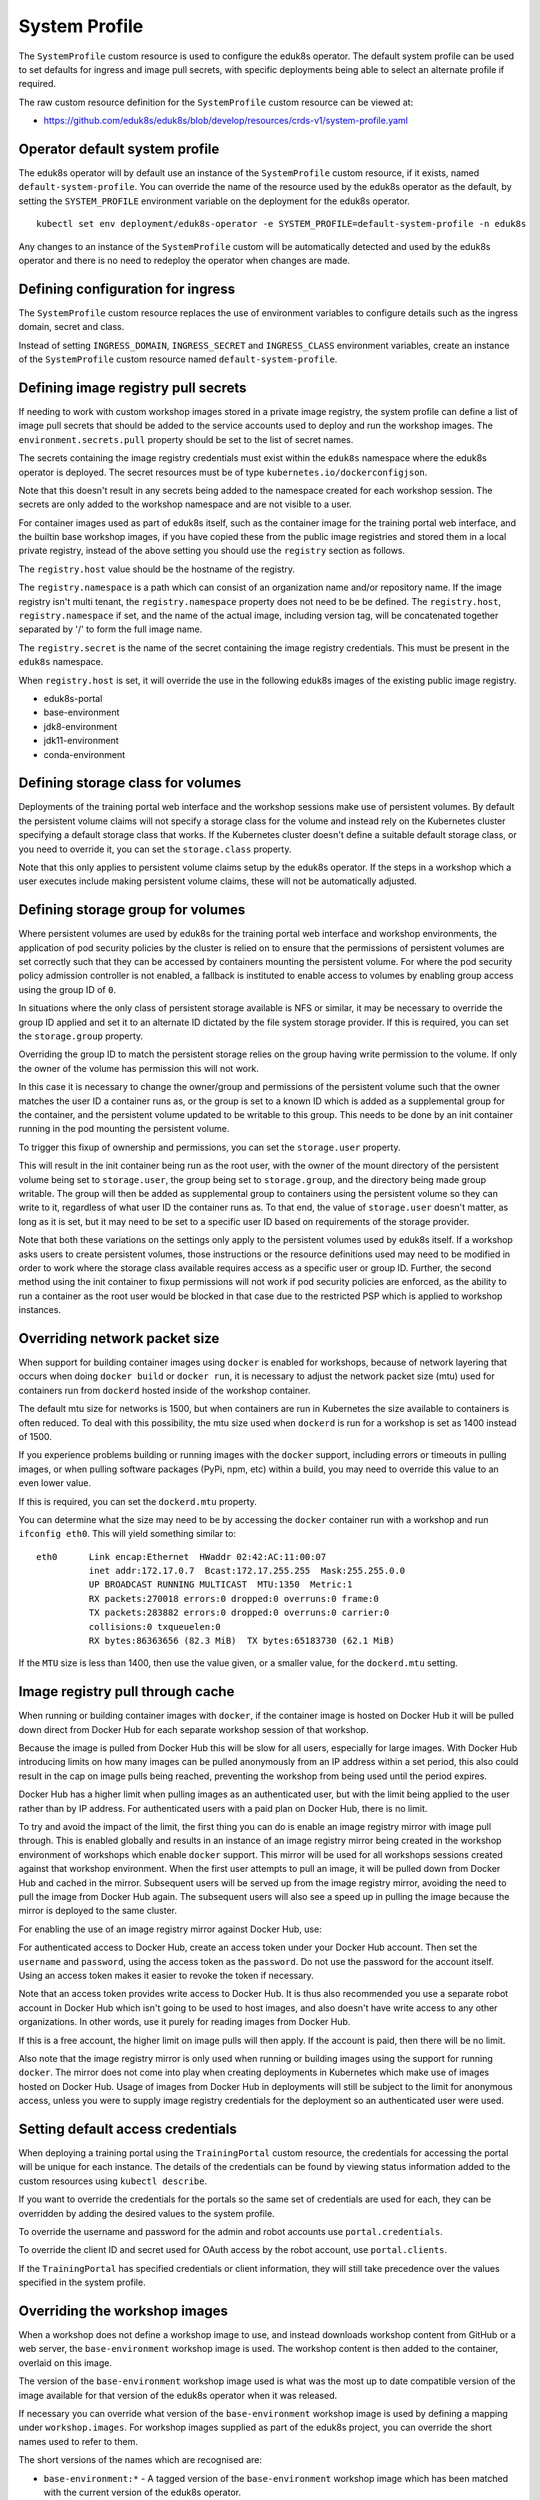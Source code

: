 .. _system-profile-resource:

System Profile
==============

The ``SystemProfile`` custom resource is used to configure the eduk8s operator. The default system profile can be used to set defaults for ingress and image pull secrets, with specific deployments being able to select an alternate profile if required.

The raw custom resource definition for the ``SystemProfile`` custom resource can be viewed at:

* https://github.com/eduk8s/eduk8s/blob/develop/resources/crds-v1/system-profile.yaml

Operator default system profile
-------------------------------

The eduk8s operator will by default use an instance of the ``SystemProfile`` custom resource, if it exists, named ``default-system-profile``. You can override the name of the resource used by the eduk8s operator as the default, by setting the ``SYSTEM_PROFILE`` environment variable on the deployment for the eduk8s operator.

::

    kubectl set env deployment/eduk8s-operator -e SYSTEM_PROFILE=default-system-profile -n eduk8s

Any changes to an instance of the ``SystemProfile`` custom will be automatically detected and used by the eduk8s operator and there is no need to redeploy the operator when changes are made.

Defining configuration for ingress
----------------------------------

The ``SystemProfile`` custom resource replaces the use of environment variables to configure details such as the ingress domain, secret and class.

Instead of setting ``INGRESS_DOMAIN``, ``INGRESS_SECRET`` and ``INGRESS_CLASS`` environment variables, create an instance of the ``SystemProfile`` custom resource named ``default-system-profile``.

.. code-block:: yaml
    :emphasize-lines: 6-9

    apiVersion: training.eduk8s.io/v1alpha1
    kind: SystemProfile
    metadata:
      name: default-system-profile
    spec:
      ingress:
        domain: training.eduk8s.io
        secret: training-eduks8-io-tls
        class: nginx

Defining image registry pull secrets
------------------------------------

If needing to work with custom workshop images stored in a private image registry, the system profile can define a list of image pull secrets that should be added to the service accounts used to deploy and run the workshop images. The ``environment.secrets.pull`` property should be set to the list of secret names.

.. code-block:: yaml
    :emphasize-lines: 6-9

    apiVersion: training.eduk8s.io/v1alpha1
    kind: SystemProfile
    metadata:
      name: default-system-profile
    spec:
      environment:
        secrets:
          pull:
          - private-image-registry-pull

The secrets containing the image registry credentials must exist within the ``eduk8s`` namespace where the eduk8s operator is deployed. The secret resources must be of type ``kubernetes.io/dockerconfigjson``.

Note that this doesn't result in any secrets being added to the namespace created for each workshop session. The secrets are only added to the workshop namespace and are not visible to a user.

For container images used as part of eduk8s itself, such as the container image for the training portal web interface, and the builtin base workshop images, if you have copied these from the public image registries and stored them in a local private registry, instead of the above setting you should use the ``registry`` section as follows.

.. code-block:: yaml
    :emphasize-lines: 6-9

    apiVersion: training.eduk8s.io/v1alpha1
    kind: SystemProfile
    metadata:
      name: default-system-profile
    spec:
      registry:
        host: registry.test
        namespace: eduk8s
        secret: eduk8s-image-registry-pull

The ``registry.host`` value should be the hostname of the registry.

The ``registry.namespace`` is a path which can consist of an organization name and/or repository name. If the image registry isn't multi tenant, the ``registry.namespace`` property does not need to be be defined. The ``registry.host``, ``registry.namespace`` if set, and the name of the actual image, including version tag, will be concatenated together separated by '/' to form the full image name.

The ``registry.secret`` is the name of the secret containing the image registry credentials. This must be present in the ``eduk8s`` namespace.

When ``registry.host`` is set, it will override the use in the following eduk8s images of the existing public image registry.

* eduk8s-portal
* base-environment
* jdk8-environment
* jdk11-environment
* conda-environment

Defining storage class for volumes
----------------------------------

Deployments of the training portal web interface and the workshop sessions make use of persistent volumes. By default the persistent volume claims will not specify a storage class for the volume and instead rely on the Kubernetes cluster specifying a default storage class that works. If the Kubernetes cluster doesn't define a suitable default storage class, or you need to override it, you can set the ``storage.class`` property.

.. code-block:: yaml
    :emphasize-lines: 6-7

    apiVersion: training.eduk8s.io/v1alpha1
    kind: SystemProfile
    metadata:
      name: default-system-profile
    spec:
      storage:
        class: default

Note that this only applies to persistent volume claims setup by the eduk8s operator. If the steps in a workshop which a user executes include making persistent volume claims, these will not be automatically adjusted.

Defining storage group for volumes
----------------------------------

Where persistent volumes are used by eduk8s for the training portal web interface and workshop environments, the application of pod security policies by the cluster is relied on to ensure that the permissions of persistent volumes are set correctly such that they can be accessed by containers mounting the persistent volume. For where the pod security policy admission controller is not enabled, a fallback is instituted to enable access to volumes by enabling group access using the group ID of ``0``.

In situations where the only class of persistent storage available is NFS or similar, it may be necessary to override the group ID applied and set it to an alternate ID dictated by the file system storage provider. If this is required, you can set the ``storage.group`` property.

.. code-block:: yaml
    :emphasize-lines: 6-7

    apiVersion: training.eduk8s.io/v1alpha1
    kind: SystemProfile
    metadata:
      name: default-system-profile
    spec:
      storage:
        group: 1

Overriding the group ID to match the persistent storage relies on the group having write permission to the volume. If only the owner of the volume has permission this will not work.

In this case it is necessary to change the owner/group and permissions of the persistent volume such that the owner matches the user ID a container runs as, or the group is set to a known ID which is added as a supplemental group for the container, and the persistent volume updated to be writable to this group. This needs to be done by an init container running in the pod mounting the persistent volume.

To trigger this fixup of ownership and permissions, you can set the ``storage.user`` property.

.. code-block:: yaml
    :emphasize-lines: 6-8

    apiVersion: training.eduk8s.io/v1alpha1
    kind: SystemProfile
    metadata:
      name: default-system-profile
    spec:
      storage:
        user: 1
        group: 1

This will result in the init container being run as the root user, with the owner of the mount directory of the persistent volume being set to ``storage.user``, the group being set to ``storage.group``, and the directory being made group writable. The group will then be added as supplemental group to containers using the persistent volume so they can write to it, regardless of what user ID the container runs as. To that end, the value of ``storage.user`` doesn't matter, as long as it is set, but it may need to be set to a specific user ID based on requirements of the storage provider.

Note that both these variations on the settings only apply to the persistent volumes used by eduk8s itself. If a workshop asks users to create persistent volumes, those instructions or the resource definitions used may need to be modified in order to work where the storage class available requires access as a specific user or group ID. Further, the second method using the init container to fixup permissions will not work if pod security policies are enforced, as the ability to run a container as the root user would be blocked in that case due to the restricted PSP which is applied to workshop instances.

Overriding network packet size
------------------------------

When support for building container images using ``docker`` is enabled for workshops, because of network layering that occurs when doing ``docker build`` or ``docker run``, it is necessary to adjust the network packet size (mtu) used for containers run from ``dockerd`` hosted inside of the workshop container.

The default mtu size for networks is 1500, but when containers are run in Kubernetes the size available to containers is often reduced. To deal with this possibility, the mtu size used when ``dockerd`` is run for a workshop is set as 1400 instead of 1500.

If you experience problems building or running images with the ``docker`` support, including errors or timeouts in pulling images, or when pulling software packages (PyPi, npm, etc) within a build, you may need to override this value to an even lower value.

If this is required, you can set the ``dockerd.mtu`` property.

.. code-block:: yaml
    :emphasize-lines: 6-7

    apiVersion: training.eduk8s.io/v1alpha1
    kind: SystemProfile
    metadata:
      name: default-system-profile
    spec:
      dockerd:
        mtu: 1400

You can determine what the size may need to be by accessing the ``docker`` container run with a workshop and run ``ifconfig eth0``. This will yield something similar to::

    eth0      Link encap:Ethernet  HWaddr 02:42:AC:11:00:07
              inet addr:172.17.0.7  Bcast:172.17.255.255  Mask:255.255.0.0
              UP BROADCAST RUNNING MULTICAST  MTU:1350  Metric:1
              RX packets:270018 errors:0 dropped:0 overruns:0 frame:0
              TX packets:283882 errors:0 dropped:0 overruns:0 carrier:0
              collisions:0 txqueuelen:0
              RX bytes:86363656 (82.3 MiB)  TX bytes:65183730 (62.1 MiB)

If the ``MTU`` size is less than 1400, then use the value given, or a smaller value, for the ``dockerd.mtu`` setting.

Image registry pull through cache
---------------------------------

When running or building container images with ``docker``, if the container image is hosted on Docker Hub it will be pulled down direct from Docker Hub for each separate workshop session of that workshop.

Because the image is pulled from Docker Hub this will be slow for all users, especially for large images. With Docker Hub introducing limits on how many images can be pulled anonymously from an IP address within a set period, this also could result in the cap on image pulls being reached, preventing the workshop from being used until the period expires.

Docker Hub has a higher limit when pulling images as an authenticated user, but with the limit being applied to the user rather than by IP address. For authenticated users with a paid plan on Docker Hub, there is no limit.

To try and avoid the impact of the limit, the first thing you can do is enable an image registry mirror with image pull through. This is enabled globally and results in an instance of an image registry mirror being created in the workshop environment of workshops which enable ``docker`` support. This mirror will be used for all workshops sessions created against that workshop environment. When the first user attempts to pull an image, it will be pulled down from Docker Hub and cached in the mirror. Subsequent users will be served up from the image registry mirror, avoiding the need to pull the image from Docker Hub again. The subsequent users will also see a speed up in pulling the image because the mirror is deployed to the same cluster.

For enabling the use of an image registry mirror against Docker Hub, use:

.. code-block:: yaml
    :emphasize-lines: 7-8

    apiVersion: training.eduk8s.io/v1alpha1
    kind: SystemProfile
    metadata:
      name: default-system-profile
    spec:
      dockerd:
        mirror:
          remote: https://registry-1.docker.io

For authenticated access to Docker Hub, create an access token under your Docker Hub account. Then set the ``username`` and ``password``, using the access token as the ``password``. Do not use the password for the account itself. Using an access token makes it easier to revoke the token if necessary.

.. code-block:: yaml
    :emphasize-lines: 9-10

    apiVersion: training.eduk8s.io/v1alpha1
    kind: SystemProfile
    metadata:
      name: default-system-profile
    spec:
      dockerd:
        mirror:
          remote: https://registry-1.docker.io
          username: username
          password: access-token

Note that an access token provides write access to Docker Hub. It is thus also recommended you use a separate robot account in Docker Hub which isn't going to be used to host images, and also doesn't have write access to any other organizations. In other words, use it purely for reading images from Docker Hub.

If this is a free account, the higher limit on image pulls will then apply. If the account is paid, then there will be no limit.

Also note that the image registry mirror is only used when running or building images using the support for running ``docker``. The mirror does not come into play when creating deployments in Kubernetes which make use of images hosted on Docker Hub. Usage of images from Docker Hub in deployments will still be subject to the limit for anonymous access, unless you were to supply image registry credentials for the deployment so an authenticated user were used.

Setting default access credentials
----------------------------------

When deploying a training portal using the ``TrainingPortal`` custom resource, the credentials for accessing the portal will be unique for each instance. The details of the credentials can be found by viewing status information added to the custom resources using ``kubectl describe``.

If you want to override the credentials for the portals so the same set of credentials are used for each, they can be overridden by adding the desired values to the system profile.

To override the username and password for the admin and robot accounts use ``portal.credentials``.

.. code-block:: yaml
    :emphasize-lines: 7-13

    apiVersion: training.eduk8s.io/v1alpha1
    kind: SystemProfile
    metadata:
      name: default-system-profile
    spec:
      portal:
        credentials:
          admin:
            username: eduk8s
            password: admin-password
          robot:
            username: robot@eduk8s
            password: robot-password

To override the client ID and secret used for OAuth access by the robot account, use ``portal.clients``.

.. code-block:: yaml
    :emphasize-lines: 7-10

    apiVersion: training.eduk8s.io/v1alpha1
    kind: SystemProfile
    metadata:
      name: default-system-profile
    spec:
      portal:
        clients:
          robot:
            id: robot-id
            secret: robot-secret

If the ``TrainingPortal`` has specified credentials or client information, they will still take precedence over the values specified in the system profile.

Overriding the workshop images
------------------------------

When a workshop does not define a workshop image to use, and instead downloads workshop content from GitHub or a web server, the ``base-environment`` workshop image is used. The workshop content is then added to the container, overlaid on this image.

The version of the ``base-environment`` workshop image used is what was the most up to date compatible version of the image available for that version of the eduk8s operator when it was released.

If necessary you can override what version of the ``base-environment`` workshop image is used by defining a mapping under ``workshop.images``. For workshop images supplied as part of the eduk8s project, you can override the short names used to refer to them.

The short versions of the names which are recognised are:

* ``base-environment:*`` - A tagged version of the ``base-environment`` workshop image which has been matched with the current version of the eduk8s operator.
* ``base-environment:develop`` - The ``develop`` version of the ``base-environment`` workshop image.
* ``base-environment:master`` - The ``master`` version of the ``base-environment`` workshop image.
* ``jdk8-environment:*`` - A tagged version of the ``jdk8-environment`` workshop image which has been matched with the current version of the eduk8s operator.
* ``jdk8-environment:develop`` - The ``develop`` version of the ``jdk8-environment`` workshop image.
* ``jdk8-environment:master`` - The ``master`` version of the ``jdk8-environment`` workshop image.
* ``jdk11-environment:*`` - A tagged version of the ``jdk11-environment`` workshop image which has been matched with the current version of the eduk8s operator.
* ``jdk11-environment:develop`` - The ``develop`` version of the ``jdk11-environment`` workshop image.
* ``jdk11-environment:master`` - The ``master`` version of the ``jdk11-environment`` workshop image.
* ``conda-environment:*`` - A tagged version of the ``conda-environment`` workshop image which has been matched with the current version of the eduk8s operator.
* ``conda-environment:develop`` - The ``develop`` version of the ``conda-environment`` workshop image.
* ``conda-environment:master`` - The ``master`` version of the ``conda-environment`` workshop image.

If you wanted to override the version of the ``base-environment`` workshop image mapped to by the ``*`` tag, you would use:

.. code-block:: yaml
    :emphasize-lines: 6-8

    apiVersion: training.eduk8s.io/v1alpha1
    kind: SystemProfile
    metadata:
      name: default-system-profile
    spec:
      workshop:
        images:
          "base-environment:*": "quay.io/eduk8s/base-environment:master"

It is also possible to override where images are pulled from for any arbitrary image. This could be used where you want to cache the images for a workshop in a local image registry and avoid going outside of your network, or the cluster, to get them. This means you wouldn't need to override the workshop definitions for a specific workshop to change it.

.. code-block:: yaml
    :emphasize-lines: 6-8

    apiVersion: training.eduk8s.io/v1alpha1
    kind: SystemProfile
    metadata:
      name: default-system-profile
    spec:
      workshop:
        images:
          "quay.io/eduk8s-labs/lab-k8s-fundamentals:master": "registry.test/lab-k8s-fundamentals:master"

Tracking using Google Analytics
-------------------------------

If you want to record analytics data on usage of workshops, you can enable tracking for all workshops using Google Analytics.

.. code-block:: yaml
    :emphasize-lines: 6-8

    apiVersion: training.eduk8s.io/v1alpha1
    kind: SystemProfile
    metadata:
      name: default-system-profile
    spec:
      analytics:
        google:
          trackingId: UA-XXXXXXX-1

Custom dimensions are used in Google Analytics to record details about the workshop a user is doing, and through which training portal and cluster it was accessed. You can therefore use the same Google Analytics tracking ID with eduk8s running on multiple clusters.

To support use of custom dimensions in Google Analytics you must configure the Google Analytics property with the following custom dimensions. They must be added in the order shown as Google Analytics doesn't allow you to specify the index position for a custom dimension and will allocate them for you. You can't already have custom dimensions defined for the property, as the new custom dimensions must start at index of 1.

+-----------------------+-------+
| Custom Dimension Name | Index |
+=======================+=======+
| workshop_name         | 1     |
+-----------------------+-------+
| session_namespace     | 2     |
+-----------------------+-------+
| workshop_namespace    | 3     |
+-----------------------+-------+
| training_portal       | 4     |
+-----------------------+-------+
| ingress_domain        | 5     |
+-----------------------+-------+
| ingress_protocol      | 6     |
+-----------------------+-------+

In addition to custom dimensions against page accesses, events are also generated. These include:

* Workshop/Start
* Workshop/Finish
* Workshop/Expired

Overriding styling of the workshop
----------------------------------

If using the REST API to create/manage workshop sessions and the workshop dashboard is then embedded into an iframe of a separate site, it is possible to perform minor styling changes of the dashboard, workshop content and portal to match the separate site. To do this you can provide CSS styles under ``theme.dashboard.style``, ``theme.workshop.style`` and ``theme.portal.style``.

.. code-block:: yaml
    :emphasize-lines: 6-21

    apiVersion: training.eduk8s.io/v1alpha1
    kind: SystemProfile
    metadata:
      name: default-system-profile
    spec:
      theme:
        dashboard:
          style: |
            body {
              font-family: "Comic Sans MS", cursive, sans-serif;
            }
        workshop:
          style: |
            body {
              font-family: "Comic Sans MS", cursive, sans-serif;
            }
        portal:
          style: |
            body {
              font-family: "Comic Sans MS", cursive, sans-serif;
            }

Additional custom system profiles
---------------------------------

If the default system profile is specified, it will be used by all deployments managed by the eduk8s operator unless the system profile to use has been overridden for a specific deployment. The name of the system profile can be set for deployments by setting the ``system.profile`` property of ``TrainingPortal``, ``WorkshopEnvironment`` and ``WorkshopSession`` custom resources.

.. code-block:: yaml
    :emphasize-lines: 6-7

    apiVersion: training.eduk8s.io/v1alpha1
    kind: TrainingPortal
    metadata:
      name: lab-markdown-sample
    spec:
      system:
        profile: training-eduk8s-io-profile
      workshops:
      - name: lab-markdown-sample
        capacity: 1
